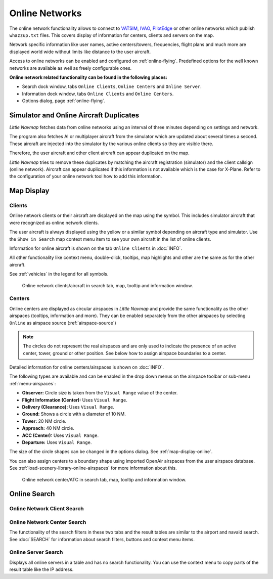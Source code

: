 Online Networks
---------------

The online network functionality allows to connect to
`VATSIM <https://www.vatsim.net>`__, `IVAO <https://ivao.aero>`__,
`PilotEdge <https://www.pilotedge.net/>`__ or other online networks
which publish ``whazzup.txt`` files. This covers display of information
for centers, clients and servers on the map.

Network specific information like user names, active centers/towers,
frequencies, flight plans and much more are displayed world wide without
limits like distance to the user aircraft.

Access to online networks can be enabled and configured on
:ref:`online-flying`.
Predefined options for the well known networks are available as well as
freely configurable ones.

**Online network related functionality can be found in the following
places:**

-  Search dock window, tabs ``Online Clients``, ``Online Centers`` and
   ``Online Server``.
-  Information dock window, tabs ``Online Clients`` and
   ``Online Centers``.
-  Options dialog, page :ref:`online-flying`.

.. _online-networks-duplicates:

Simulator and Online Aircraft Duplicates
~~~~~~~~~~~~~~~~~~~~~~~~~~~~~~~~~~~~~~~~

*Little Navmap* fetches data from online networks using an interval of
three minutes depending on settings and network.

The program also fetches AI or multiplayer aircraft from the simulator
which are updated about several times a second. These aircraft are injected
into the simulator by the various online clients so they are visible
there.

Therefore, the user aircraft and other client aircraft can appear
duplicated on the map.

*Little Navmap* tries to remove these duplicates by matching the
aircraft registration (simulator) and the client callsign (online
network). Aircraft can appear duplicated if this information is not
available which is the case for X-Plane. Refer to the configuration of
your online network tool how to add this information.

.. _online-networks-mapdisplay:

Map Display
~~~~~~~~~~~

.. _online-networks-clients:

Clients
^^^^^^^

Online network clients or their aircraft are displayed on the map using
the |Online in Flight| symbol. This includes simulator aircraft that
were recognized as online network clients.

The user aircraft is always displayed using the yellow |Small GA| or a
similar symbol depending on aircraft type and simulator. Use the
``Show in Search`` map context menu item to see your own aircraft in the
list of online clients.

Information for online aircraft is shown on the tab ``Online Clients``
in :doc:`INFO`.

All other functionality like context menu, double-click, tooltips, map
highlights and other are the same as for the other aircraft.

See :ref:`vehicles` in the legend for all
symbols.

.. figure:: ../images/online_aircraft.jpg

        Online network clients/aircraft in search tab, map, tooltip and information window.

.. _online-networks-centers:

Centers
^^^^^^^

Online centers are displayed as circular airspaces in *Little Navmap*
and provide the same functionality as the other airspaces (tooltips,
information and more). They can be enabled separately from the other
airspaces by selecting ``Online`` as airspace source (:ref:`airspace-source`)

.. note::

       The circles do not represent the real airspaces and are only
       used to indicate the presence of an active center, tower, ground or
       other position. See below how to assign airspace boundaries to
       a center.

Detailed information for online centers/airspaces is shown on :doc:`INFO`.

The following types are available and can be enabled in the drop down
menus on the airspace toolbar or sub-menu
:ref:`menu-airspaces`:

-  **Observer:** Circle size is taken from the ``Visual Range`` value of
   the center.
-  **Flight Information (Center):** Uses ``Visual Range``.
-  **Delivery (Clearance):** Uses ``Visual Range``.
-  **Ground:** Shows a circle with a diameter of 10 NM.
-  **Tower:** 20 NM circle.
-  **Approach:** 40 NM circle.
-  **ACC (Center):** Uses ``Visual Range``.
-  **Departure:** Uses ``Visual Range``.

The size of the circle shapes can be changed in the options dialog.
See :ref:`map-display-online`.

You can also assign centers to a boundary shape using imported OpenAir
airspaces from the user airspace database. See :ref:`load-scenery-library-online-airspaces` for more
information about this.

.. figure:: ../images/online_center.jpg

       Online network center/ATC in search tab, map, tooltip and information window.

Online Search
~~~~~~~~~~~~~~~~~~~~~~~~~~~~

.. _search-client:

Online Network Client Search
^^^^^^^^^^^^^^^^^^^^^^^^^^^^^^^^^^^^^^

.. _search-center:

Online Network Center Search
^^^^^^^^^^^^^^^^^^^^^^^^^^^^^^^^^^^^^^

The functionality of the search filters in these two tabs and the result
tables are similar to the airport and navaid search. See :doc:`SEARCH` for information about search filters, buttons and
context menu items.

.. _search-server:

Online Server Search
^^^^^^^^^^^^^^^^^^^^^^^^^^^^^^^^^^^^^^

Displays all online servers in a table and has no search functionality.
You can use the context menu to copy parts of the result table like the
IP address.

.. |Online in Flight| image:: ../images/icon_aircraft_online.png
.. |Small GA| image:: ../images/icon_aircraft_small_user.png

